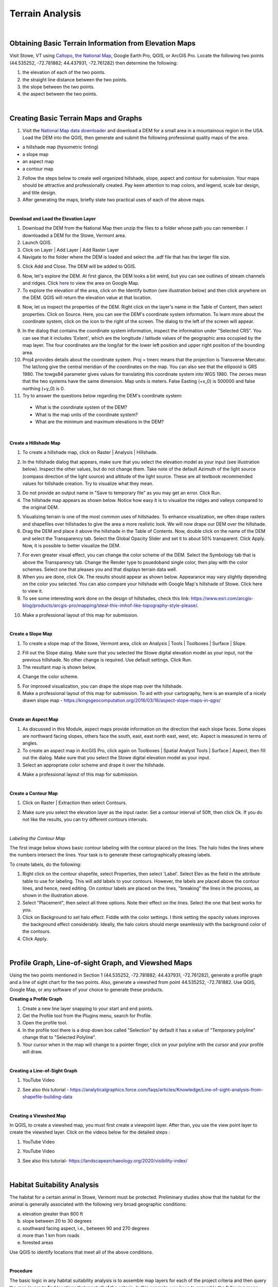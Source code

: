 Terrain Analysis
==================================

|

Obtaining Basic Terrain Information from Elevation Maps
---------------------------------------------------------

Visit Stowe, VT using `Caltopo <https://caltopo.com/>`_, `the National Map <https://apps.nationalmap.gov/viewer/>`_, Google Earth Pro, QGIS, or ArcGIS Pro. Locate the following two points (44.535252, -72.781882; 44.437931, -72.761282) then determine the following:

1.	the elevation of each of the two points.
2.	the straight line distance between the two points.
3.	the slope between the two points.
4.	the aspect between the two points.





|

Creating Basic Terrain Maps and Graphs
----------------------------------------

1. Visit the `National Map data downloader <https://apps.nationalmap.gov/downloader/>`_ and download a DEM for a small area in a mountainous region in the USA. Load the DEM into the QGIS, then generate and submit the following professional quality maps of the area.

* a hillshade map (hysometric tinting)
* a slope map 
* an aspect map  
* a contour map



2. Follow the steps below to create well organized hillshade, slope, aspect and contour for submission. Your maps should be attractive and professionally created.  Pay keen attention to map colors, and legend, scale bar design, and title design. 

3. After generating the maps, briefly state two practical uses of each of the above maps.



|

**Download and Load the Elevation Layer**


1. Download the DEM from the National Map then unzip the files to a folder whose path you can remember. I downloaded a DEM for the Stowe, Vermont area.

2. Launch QGIS.

3. Click on Layer | Add Layer | Add Raster Layer

4. Navigate to the folder where the DEM is loaded and select the .adf file that has the larger file size.


.. image:: img/terrain_analysis1_adf.png
   :alt: Select adf file

 
5. Click Add and Close. The DEM will be added to QGIS.  

.. image:: img/terrain_analysis2_loaddem.png
   :alt: Select adf file


6. Now, let's explore the DEM. At first glance, the DEM looks a bit weird, but you can see outlines of stream channels and ridges.  Click `here <https://www.google.com/maps/place/Stowe,+VT+05672/@44.4593029,-72.8832422,11z/data=!4m5!3m4!1s0x4cb591352b365ed5:0x26c5ba3745132901!8m2!3d44.4654332!4d-72.6874023!5m1!1e4>`_ to view the area on Google Map.  

7. To explore the elevation of the area, click on the Identify button (see illustration below) and then click anywhere on the DEM. QGIS will return the elevation value at that location.

.. image:: img/terrain_anaysis3_identify.png
   :alt: Select adf file


8. Now, let us inspect the properties of the DEM. Right click on the layer's name in the Table of Content, then select properties.  Click on Source. Here, you can see the DEM's coordinate system information. To learn more about the coordinate system, click on the icon to the right of the screen. The dialog to the left of the screen will appear.


.. image:: img/terain_analysis3_properties.png
   :alt: Select adf file


9. In the dialog that contains the coordinate system information, inspect the information under "Selected CRS".  You can see that it includes 'Extent', which are the longitude / latitude values of the geographic area occupied by the map layer. The four coordinates are the long/lat for the lower left position and upper right position of the bounding area.

10. Proj4 provides details about the coordinate system. Proj = tmerc means that the projection is Transverse Mercator. The lat/long give the central meridian of the coordinates on the map. You can also see that the ellipsoid is GRS 1980. The towgs84 parameter gives values for translating this coordinate system into WGS 1980.  The zeroes mean that the two systems have the same dimension. Map units is meters. False Easting (+x_0) is 500000 and false northing (+y_0) is 0.

11. Try to answer the questions below regarding the DEM's coordinate system:
 
 * What is the coordinate system of the DEM? 

 * What is the map units of the coordinate system? 

 * What are the minimum and maximum elevations in the DEM?



|


**Create a Hillshade Map**

1.  To create a hillshade map, click on Raster | Analysis | Hillshade. 

.. image:: img/terrain_analysis_hillshade1.png
   :alt: Hillshade


2.  In the hillshade dialog that appears, make sure that you select the elevation model as your input (see illustration below). Inspect the other values, but do not change them. Take note of the default Azimuth of the light source (compass direction of the light source) and altitude of the light source.  These are all textbook recommended values for hillshade creation. Try to visualize what they mean.   

.. image:: img/terrain_analysis_hillshade2.png
   :alt: Hillshade

3. Do not provide an output name in "Save to temporary file" as you may get an error. Click Run.

4. The hillshade map appears as shown below. Notice how easy it is to visualize the ridges and valleys compared to the original DEM.

.. image:: img/terrain_analysis_hillshade3.png
   :alt: Hillshade
 
5. Visualizing terrain is one of the most common uses of hillshades.  To enhance visualization, we often drape rasters and shapefiles over hillshades to give the area a more realistic look.  We will now drape our DEM over the hillshade.  

6. Drag the DEM and place it above the hillshade in the Table of Contents.  Now, double click on the name of the DEM and select the Transparency tab. Select the Global Opacity Slider and set it to about 50% transparent. Click Apply.  Now, it is possible to better visualize the DEM.

.. image:: img/terrain_analysis_hillshade4.png
   :alt: Hillshade
  
7. For even greater visual effect, you can change the color scheme of the DEM.  Select the Symbology tab that is above the Transparency tab. Change the Render type to psuedoband single color, then play with the color schemes. Select one that pleases you and that displays terrain data well.

8.  When you are done, click Ok. The results should appear as shown below.  Appearance may vary slightly depending on the color you selected.  You can also compare your hillshade with Google Map's hillshade of Stowe. Click here  to view it.

9. To see some interesting work done on the design of hillshades, check this link: https://www.esri.com/arcgis-blog/products/arcgis-pro/mapping/steal-this-imhof-like-topography-style-please/.

.. image:: img/terrain_analysis_hillshade5.png
   :alt: Hillshade


10. Make a professional layout of this map for submission.  
 

|


**Create a Slope Map**

1. To create a slope map of the Stowe, Vermont area, click on Analysis | Tools | Toolboxes | Surface | Slope.

.. image:: img/terrain_analysis_slope1.png
   :alt: Slope

  
2. Fill out the Slope dialog. Make sure that you selected the Stowe digital elevation model as your input, not the previous hillshade. No other change is required. Use default settings. Click Run.

3. The resultant map is shown below.

.. image:: img/terrain_analysis_slope2.png
   :alt: Slope

  
4. Change the color scheme.  

.. image:: img/terrain_analysis_slope3.png
   :alt: Slope

 
5. For improved visualization, you can drape the slope map over the hillshade. 

6. Make a professional layout of this map for submission. To aid with your cartography, here is an example of a nicely drawn slope map  - https://kingsgeocomputation.org/2016/03/16/aspect-slope-maps-in-qgis/


|

**Create an Aspect Map**

1. As discussed in this Module, aspect maps provide information on the direction that each slope faces. Some slopes are northward facing slopes, others face the south, east, east north east, west, etc.    Aspect is measured in terms of angles.
 
2. To create an aspect map in ArcGIS Pro, click again on Toolboxes | Spatial Analyst Tools | Surface | Aspect, then fill out the dialog.  Make sure that you select the Stowe digital elevation model as your input.

3. Select an appropriate color scheme and drape it over the hillshade.

.. image:: img/terrain_analysis_aspect1.png
   :alt: Aspect

  
4. Make a professional layout of this map for submission.



|

  
**Create a Contour Map**

1. Click on Raster | Extraction then select Contours.


.. image:: img/terrain_analysis_contours1.png
   :alt: Contours

 
2. Make sure you select the elevation layer as the input raster.  Set a contour interval of 50ft, then click Ok. If you do not like the results, you can try different contours intervals.
 
 
.. image:: img/terrain_analysis_contours2.png
   :alt: Contours


|

*Labeling the Contour Map*

The first image below shows basic contour labeling with the contour placed on the lines.  The halo hides the lines where the numbers intersect the lines. Your task is to generate these cartographically pleasing labels. 


.. image:: img/terrain_analysis_contours3.png
   :alt: Contours Labels



To create labels, do the following:

1.	Right click on the contour shapefile, select Properties, then  select 'Label'. Select Elev as the field in the attribute table to use for labeling. This will add labels to your contours.  However, the labels are placed above the contour lines, and hence, need editing.  On contour labels are placed on the lines, "breaking" the lines in the process, as shown in the illustration above.

2. Select "Placement", then select all three options. Note their effect on the lines. Select the one that best works for you. 

3. Click on Background to set halo effect. Fiddle with the color settings. I think setting the opacity values improves the background effect considerably.  Ideally, the halo colors should merge seamlessly with the background color of the contours.

4. Click Apply.

.. image:: img/terrain_analysis_contours4.png
   :alt: Contours

  

|



Profile Graph, Line-of-sight Graph, and Viewshed Maps
------------------------------------------------------

Using the two points mentioned in Section 1 (44.535252, -72.781882; 44.437931, -72.761282), generate a  profile graph and a line of sight chart for the two points.  Also, generate a viewshed from point 44.535252, -72.781882. Use QGIS, Google Map, or any software of your choice to generate these products.




**Creating a Profile Graph**


1. Create a new line layer snapping to your start and end points.

2. Get the Profile tool from the Plugins menu, search for Profile. 

3. Open the profile tool.

4. In the profile tool there is a drop down box called "Selection" by default it has a value of "Temporary polyline" change that to "Selected Polyline".

5. Your cursor when in the map will change to a pointer finger, click on your polyline with the cursor and your profile will draw.





|



**Creating a Line-of-Sight Graph**

1. YouTube Video

.. raw:: html

 <iframe width="560" height="315" src="https://www.youtube.com/embed/0NTw7hujRCQ" title="YouTube video player" frameborder="0" allow="accelerometer; autoplay; clipboard-write; encrypted-media; gyroscope; picture-in-picture" allowfullscreen></iframe> <p> <br> </p>



2. See also this tutorial - https://analyticalgraphics.force.com/faqs/articles/Knowledge/Line-of-sight-analysis-from-shapefile-building-data



|



**Creating a Viewshed Map**

In QGIS, to create a viewshed map, you must first create a viewpoint layer. After than, you use the view point layer to create the viewshed layer.  Click on the videos below for the detailed steps :



1. YouTube Video

.. raw:: html

   <iframe width="560" height="315" src="https://www.youtube.com/embed/fGKgvg0QoXA" title="YouTube video player" frameborder="0" allow="accelerometer; autoplay; clipboard-write; encrypted-media; gyroscope; picture-in-picture" allowfullscreen></iframe>
   <p> <br> </p>


2. YouTube Video

.. raw:: html

  <iframe width="560" height="315" src="https://www.youtube.com/embed/kC1ApQLcEhM" title="YouTube video player" frameborder="0" allow="accelerometer; autoplay; clipboard-write; encrypted-media; gyroscope; picture-in-picture" allowfullscreen></iframe>    <p> <br> </p>



3. See also this tutorial- https://landscapearchaeology.org/2020/visibility-index/





|


Habitat Suitability Analysis
-----------------------------

The habitat for a certain animal in Stowe, Vermont must be protected.  Preliminary studies show that the habitat for the animal is generally associated with the following very broad geographic conditions:

a. elevation greater than 800 ft
b. slope between 20 to 30 degrees
c. southward facing aspect, i.e., between 90 and 270 degrees
d. more than 1 km from roads
e. forested areas
 
Use QGIS to identify locations that meet all of the above conditions.  
 
|

**Procedure**

The basic logic in any habitat suitability analysis is to assemble map layers for each of the project criteria and then query the map layers to find locations that meet all of the criteria.  In this example, you have to assemble the following maps:

•	an elevation map. In this case, we already have the Stowe DEM.
•	a slope map, which, as you noted above, can be generated from the DEM
•	an aspect map, which, as you noted above, can also be generated from the DEM
•	a map showing distance from roads, which we will generate using GIS
•	a map showing forested areas, which will extract from the land use map that was provided.
 
 

|


**Assembling Map Layers**

1. The first layer needed is the elevation layer.  Since this layer is provided, no further processing is required. Simply load it into QGIS.
   
.. image:: img/terrain_analysis_suitability1.png
   :alt: Habitat Suitability Analysis


2. The second layer needed is a slope layer.  This layer is also available from the previous section, so we can reuse it. 

.. image:: img/terrain_analysis_suitability2.png
   :alt: Habitat Suitability Analysis


3. Our aspect map is also available for reuse. 

4. Now we need to create a map showing distance from roads. This will be a distance surface map.  As discussed in Module 4.4, distance surface maps are used to show distances from a given point or line on the map. By clicking anywhere on the map, you can tell how far you are from a given point or line.  Let's create one. 

5. Click on Layer | Add Layer | Add Vector Layer. Navigate to the Stowe dataset and load the roads.shp file. 

.. image:: img/terrain_analysis_suitability3.png
   :alt: Habitat Suitability Analysis

 
6. Unlike ArcGIS Pro, the distance surface function in QGIS works only with input files that are in raster format.  Since our source is in vector format, we need to convert it to a raster file. To do so, click on Raster | Conversion | Rasterize (Vector to Raster).

.. image:: img/terrain_analysis_suitability4.png
   :alt: Habitat Suitability Analysis


7. When the dialog opens, enter road as the input layer. Under 'Fixed value to burn[optional]), set the value to 1.  This means that every road cell will be assigned a value of 1.  Under Output raster size units, select Georeferenced units. Enter 10 for the height and width resolution of the output cells. For Output Extent, click on the dropdown and set output extent to that of the elevation layer. Set No data to -1.  (See dialog below).

.. image:: img/terrain_analysis_suitability5.png
   :alt: Habitat Suitability Analysis

8. Click Run.

9. Results will appear as show below.  The vector lines have been converted to raster lines. Zoom in to see then clearly.


.. image:: img/terrain_analysis_suitability6.png
   :alt: Habitat Suitability Analysis



10. To create the distance surface map, click on Raster | Analysis | Proximity (Raster Dataset)

.. image:: img/terrain_analysis_suitability7.png
   :alt: Habitat Suitability Analysis

  
11. When the dialog appears, set the input layer as the Rasterized layer. Set the list of pixel values in the source image to 1. Distance unit is georeferenced units and set no data to -1. Click Run.
 
.. image:: img/terrain_analysis_suitability8.png
   :alt: Habitat Suitability Analysis


12. The resultant map should appear as shown below. It shows the distance in meters from each road segment in the raster. If you click anywhere on the map, it will give the distance to the closest road.   We can now write a query to show all places that are within a given distance of a road, e.g. 3km (3000 meters). For example, we can write: ("Proximity Map" < 3000).


.. image:: img/terrain_analysis_suitability9.png
   :alt: Habitat Suitability Analysis

13. The final layer we need to assemble is one that shows forested areas. Fortunately, the land use layer contains data about forested areas. Open the attribute table of the land use layer and inspect it. You will notice that the code for forested areas is 6.  We will use this code in our final query to extract forested areas.  The query will be written as land use == 6 (Notice the double equal sign).



|

**Querying the Layers**
 
1. Now that we have assembled all the layers, let's write a single query to extract places that meet all the criteria for the project.  We will use the Raster Calculator to write this query. Click on Raster | Raster Calculator.
 
2. When the Raster Calculator opens, you will see listed all the rasters you created so far in this project. Your task is to double click on the required raster names and build the query using the operators on the right. 
 
3. The query should look similar to the one below. The basic format of the query is name of the layer followed by a logical operator and some value. ( "elevation@1" > 800 ) AND ("Slope@1" >= 20) AND ( "Slope@1" <= 30 ) AND ("Aspect@1" >= 90) AND ("Aspect@1" <= 270) AND ("Proximity map@1" > 1000) AND "landuse@1" = 6 
  

.. image:: img/terrain_analysis_suitability10.png
   :alt: Habitat Suitability Analysis

4. Note: the names of the layers may differ in your project but the logic remains the same.   Be careful when writing the query. If errors exist in the syntax, it would not run.  This part of the project could be the most challenging.
 

|
 

*Habitat Suitability Map Design*

1. Initially, your final map will not look very attractive.  My final map appears as shown below, but I am not daunted. If you look at the legend, you will notice that the map consists of 1s and 0s. The 1s represent places where the query was satisfied, i.e., the white areas. The black areas are areas where the query was not satisfied.   Now, using the cartography skills you have learned so far, let us make the black areas transparent. 
 

.. image:: img/terrain_analysis_suitability11.png
   :alt: Habitat Suitability Analysis


2. Right click on the Final Raster and select Properties. Select Symbology.  How about using Palleted / Unique Values as the Render Type, as shown in the dialog below to achieve a good color effect?
 
.. image:: img/terrain_analysis_suitability12.png
   :alt: Habitat Suitability Analysis


3. Drape the final map over the hillshade.
 



|



Channel Extraction and Watershed Delineation
----------------------------------------------

Extracting stream channel network and delineating drainage basins or watersheds have long been an important aspect of terrain analysis.  Watersheds are frequently delineated for use as the basic unit for environmental management in different communities.  They are also used for identifying areas upstream of a point on a river that could be contributing contaminant to the stream. In this section of the lab, you will use QGIS or ArcGIS Online to quickly identify a watershed.  Unlike QGIS, ArcGIS Online significantly hides the details of watershed delineation from the user.

|

**Procedure**


1. *Acquire the DEM of the study area and load it into QGIS.*

2. *Fill Sinks.*  Click on Processing Toolbox → SAGA → Fill sinks.   Be sure to select Filled DEM as your only Output File.

3. *Generate the Stream network.*  Click on Processing Toolbox → SAGA → Terrain Analysis – Channels → Strahler Order.

4. *Generate a polyline of the Stream Network.*  To do so, click on Processing Toolbox → SAGA → Terrain Analysis – Channels → Channel Network and Drainage Basins.  Using the Channel Network and Drainage Basins tool, set the Threshold as the strahler number you will to use to isolate streams that possess a number greater than or equal to it (in this case our threshold was 5). Be sure to select Channels as your only Output File.

5. *Digitize a Pour Point* - Layer → Create Layer → New Shapefile Layer. Enter a File Name, and be sure to select the appropriate Projected Coordinate System.


6. *Extract Coordinates of Outlet Point*. Now that we have projected our outlet point, we will extract the coordinates. To do so, click on Outlet → Open Attribute Table → Open Field Calculator

7. Open the attribute table of your outlet shapefile and access the Open Field Calculator. Select Geometry, and select $x in order to extract the value for your x-coordinates. Name the Output field name as you see fit (in our case ‘X-coord’), and set the Output field type to Decimal number (real). Repeat this process for your y-coordinates, but instead of selecting $x, select $y. The result will be two additional cells that provide the x & y-coordinates of your outlet point respectively. 

8. *Raster to Vector Conversion*.  If you desire your watershed in a polygon format, this step outlines the process of converting your raster to a polygon using the Polygonize tool.  Click on Raster → Conversion → Polygonize (Raster to Vector. Set your Input Layer to be your watershed layer. Once you run the tool, it should generate something similar to the one below:

9. Finally, we can generate our Watershed. With the x & y-coordinates of our outlet point, we will use the Upslope area tool to generate the Watershed. Click on Processing Toolbox → SAGA → Terrain Analysis – Hydrology → Upslope Area



|

*Reference*

https://equatorstudios.com/how-to-delineate-a-watershed-in-qgis


|

**Watershed Delineation Using ArcGIS Online**


1. Log into ArcGIS Online, then search for the Corvallis Area.

.. image:: img/terrain_analysis_arcgisonline1.png
   :alt: Watershed Delineation ArcGIS Online


2. Click on Analysis | Create Watershed
   

.. image:: img/terrain_analysis_arcgisonline2.png
   :alt: Watershed Delineation ArcGIS Online



3.  Click on the Draw tool, then digitize a point that will form the pour point. The software will identify all areas of that point that contribute flow that passes through that point. In the example below, I chose a point along Oak Creek.
 
4. Since you cannot be completely sure that the point you digitized is exactly on the line that forms the creek, enter a radius within which you think the line lines. I entered 50 ft.  Enter a name for the output and click Run.  Wait for a while.  Unlike, QGIS, the process can take a few minutes to complete.


.. image:: img/terrain_analysis_arcgisonline3.png
   :alt: Watershed Delineation ArcGIS Online

  
5. The resultant watershed appears as shown below.  You can now submit a delineated watershed for the Corvallis area or any area that you may be interested in.


|




Working with LiDAR Data in QGIS
---------------------------------

LiDAR data is becoming more available and is quickly becoming a fundamental source for detailed elevation data. This tutorial shows how to work with LiDAR data in QGIS. In QGIS, the Point Cloud tool and LazTools are two popular tools for working with Lidar data. The Point Cloud tool enables QGIS to rapidly read Lidar data while LazTools are used to process the Lidar data, e.g., generate elevation surface, get height of buildings or vegetation, etc.

In this lab, you are required to download a laz dataset, display it in QGIS, then generate an elevation surface and a DTM or TIN surface from the point cloud.

|


**Downloading Lidar Data**

Visit `the National Map Viewer <https://apps.nationalmap.gov/downloader/>`_ . Click on  Elevation Source Data (3DEP) - Lidar, IfSAR and search for Lidar Data for an area of interest. Download the data to your local computer.


.. image:: img/terrain_analysis_lidar1.png
   :alt: Lidar Data


|



**Accessing the Point Cloud Tool to Convert LAZ Files to LAS Files**

When downloading Lidar data, frequently the data appears in LAZ format, which is a compressed format.  To use the data in QGIS, it should be in LAS format. To convert from LAZ to LAS format, follow the steps.

1.	Open a new project in QGIS

2.	Click on Data Source Manager 

.. image:: img/terrain_analysis_lidar2.png
   :alt: Lidar Data


3.	Select the Point Cloud tab.  (Note: The Point Cloud tab is only available on recent versions of QGIS. If it is not present on your in your QGIS, then download the most recent version of GIS).

.. image:: img/terrain_analysis_lidar3.png
   :alt: Lidar Data


 
4.	Navigate to the LAZ file location and add the file to the map view. You can add multiple files at the same time.
 
.. image:: img/terrain_analysis_lidar4.png
   :alt: Lidar Data


 
|

**Check CRS**

A Point Cloud should have a Coordinate Reference System (CRS) assigned but this is not always the case, so we have to specify the projection manually. To accomplish this, do the following:

1.	Right-click on the question mark next to the filename 

.. image:: img/terrain_analysis_lidar6.png
   :alt: Lidar Data

2.	Now, specify the CRS for the layer
 
.. image:: img/terrain_analysis_lidar7.png
   :alt: Lidar Data

|


**Investigate Attributes**

Once the Laz/las files are loaded, QGIS will at the attributes stored in the point cloud to apply appropriate coloring. In our example, the points are visualized based on the classification of Ground, High Vegetation, and Unclassified. 
 

.. image:: img/terrain_analysis_lidar8.png
   :alt: Lidar Data


The Identify Map Tool can be used to investigate further information about specific point attributes e.g., XYZ or Intensity.

.. image:: img/terrain_analysis_lidar9.png
   :alt: Lidar Data


The Layer Styling Panel allows changing the point visualization using the additional attributes.
•	in the panel change the rendering from Classification to Attribute by Ramp
•	select the Z value to shade the points based on their height

.. image:: img/terrain_analysis_lidar10.png
   :alt: Lidar Data

 
The summary statistics of the attributes can be accessed in the layer properties.
•	right-click on the file in the Table of Contents (TOC)
•	select Properties and click on the Statistics tab
 
 .. image:: img/terrain_analysis_lidar11.png
   :alt: Lidar Data


|

**Configuring LazTools**

1. To begin using LasTools in QGIS, you have to first add it as a Plugin. This is a onetime set up.  

2. Add the plugin by clicking on "Plugin" at the top menu, then clicking on "Manage and Install Plugin".  When the dialog opens, look for LasTool and install it (See illustration below.

 .. image:: img/terrain_analysis_lidar12.png
   :alt: Lidar Data
 
3. Now that the plugin is installed, we will download and add the LAStools software. Both the plugin and software are required for LasTools to work.

4. To download the LAStools software, go to  http://rapidlasso.com/LAStools/ and download the appropriate zip file. 

5. Extract the contents of the zip file to an appropriate location on your computer, e.g., C:/LAStools/.  

6. Now, ensure that the software has the correct path to the plugin. To do click on Processing on the top menu then select Toolbox (See illustration below).  Click on the Option link on the Processing Toolbox.


 .. image:: img/terrain_analysis_lidar13.png
   :alt: Lidar Data

7. The Option Processing dialog will open (See illustration below).  Click on Providers | LASTools | LAStools folder. Ensure that the path to the Lastools software is correct.  Click Ok.

 .. image:: img/terrain_analysis_lidar14.png
   :alt: Lidar Data

 
8. You are now ready to use the Lastools.

|


**Merging LasFiles using LASTools**

1. Up until now, you have to manipulate the two las files as individual layers, which can be cumbersome. To avoid having to do this, you can merge the las files.

2. To merge the las files, click on Processing | Toolbox | LAStools | lasmerge.  Fill out the dialog and merge the files.


 .. image:: img/terrain_analysis_lidar15.png
   :alt: Lidar Data
 

|

**Generating an Elevation Surface from Las Files**

To generate a Digital Elevation Model from the points cloud, do the following:

1. Click on Processing | Toolbox | LAStools | file – vector derivatives | las2dem.   (See illustration below).
 
 .. image:: img/terrain_analysis_lidar16.png
   :alt: Lidar Data
 


2. Fill out the dialog.  When filling out the dialog, ensure that the “Filter” is set to “keep last”. Also, the attribute should be elevation. When specifying the file name, add the .tif to the file name, otherwise, it might not work.

.. image:: img/terrain_analysis_lidar17.png
   :alt: Lidar Data

 
3. To view the output, click on Layers | Add layers | Add Raster Layer and navigate to the folder where you saved the file. Add the file to the canvas.


|


**Generating a TIN from the Las Files**

To generate a Digital Terrain Model or a TIN surface from the points cloud, do the following:

1. Click on Processing | Toolbox | LAStools | file – vector derivatives | las2tin.  


.. image:: img/terrain_analysis_lidar19.png
   :alt: Lidar Data

 
2.	When filling out the dialog, ensure that the “Filter” is set to “keep last”. Also, the attribute should be elevation. When specifying the file name, add the .shp to the file name, otherwise, it might not work.

|



Summary of Deliverables
------------------------


**Section 1**

Submit the following:

  * the elevation of each of the two points.
  * the straight line distance between the two points.
  * the slope between the two points.
  * the aspect between the two points.



**Section 2**

1. Submit the following maps:

  * hillshade  
  * slope  
  * aspect  
  * contour  
 
2. A brief statement explaining two practical uses of each of the above maps.
 


**Section 3**

A habitat location map. Submit either a layout or a link to the possible sites in ArcGIS Online.
 


**Section 4**

A link to the web map showing the watershed you delineated using ArcGIS Online.


**Section 5**

An DEM map and a TIN surface map generated from the Lidar Point Cloud.



|


Resources
----------
https://sagatutorials.wordpress.com/basic-terrain-analysis/




